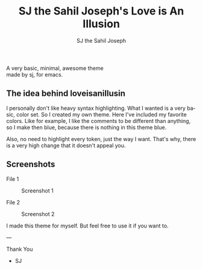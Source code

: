 #+TITLE:     SJ the Sahil Joseph's Love is An Illusion
#+AUTHOR:    SJ the Sahil Joseph
#+EMAIL:     sjthesahiljoseph@gmail.com
#+DESCRIPTION: SJ the Sahil Joseph's Love is An Illusion
#+LANGUAGE:  en

#+begin_center
A very basic, minimal, awesome theme \\
made by sj, for emacs.
#+end_center

** The idea behind loveisanillusin
I personally don't like heavy syntax highlighting.
What I wanted is a very basic, color set.
So I created my own theme. Here I've included my
favorite colors.
Like for example, I like the comments to be different than anything,
so I make then blue, because there is nothing in this theme blue.

Also, no need to highlight every token, just the way I want.
That's why, there is a very high change that it doesn't appeal you.


** Screenshots
File 1
#+caption: Screenshot 1
[[file:images/1.png]]

File 2
#+caption: Screenshot 2
[[file:images/2.png]]


I made this theme for myself. But feel free to use it if you want to.

---

Thank You
- SJ


